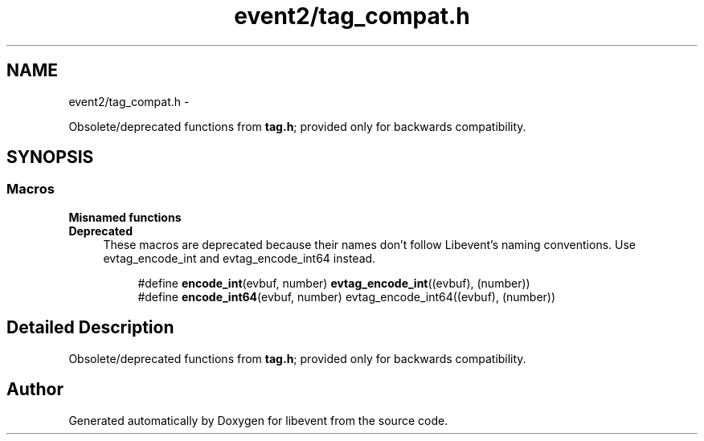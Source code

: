 .TH "event2/tag_compat.h" 3 "Wed Apr 10 2013" "libevent" \" -*- nroff -*-
.ad l
.nh
.SH NAME
event2/tag_compat.h \- 
.PP
Obsolete/deprecated functions from \fBtag\&.h\fP; provided only for backwards compatibility\&.  

.SH SYNOPSIS
.br
.PP
.SS "Macros"

.PP
.RI "\fBMisnamed functions\fP"
.br
\fBDeprecated\fP
.RS 4
These macros are deprecated because their names don't follow Libevent's naming conventions\&. Use evtag_encode_int and evtag_encode_int64 instead\&.
.RE
.PP

.PP
.in +1c
.in +1c
.ti -1c
.RI "#define \fBencode_int\fP(evbuf, number)   \fBevtag_encode_int\fP((evbuf), (number))"
.br
.ti -1c
.RI "#define \fBencode_int64\fP(evbuf, number)   evtag_encode_int64((evbuf), (number))"
.br
.in -1c
.in -1c
.SH "Detailed Description"
.PP 
Obsolete/deprecated functions from \fBtag\&.h\fP; provided only for backwards compatibility\&. 


.SH "Author"
.PP 
Generated automatically by Doxygen for libevent from the source code\&.
